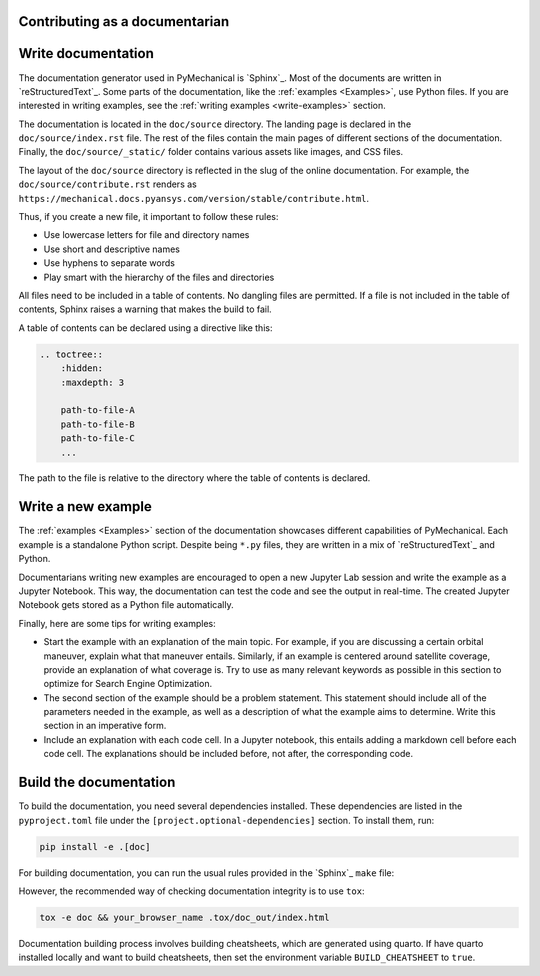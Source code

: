 Contributing as a documentarian
===============================

.. grid:: 1 1 3 3

    .. grid-item-card:: :fa:`pencil` Write documentation
        :padding: 2 2 2 2
        :link: write-documentation
        :link-type: ref

        Explain how to get started, use, and contribute to the project.

    .. grid-item-card:: :fa:`laptop-code` Add a new example
        :padding: 2 2 2 2
        :link: write-examples
        :link-type: ref

        Showcase the capabilities of PyMechanical by adding a new example.

    .. grid-item-card:: :fa:`file-code` Build the documentation
        :padding: 2 2 2 2
        :link: build-documentation
        :link-type: ref

        Render the documentation to see your changes reflected.

.. _write-documentation:

Write documentation
===================

The documentation generator used in PyMechanical is `Sphinx`_. Most of the documents
are written in `reStructuredText`_. Some parts of the documentation, like the
:ref:`examples <Examples>`, use Python files. If
you are interested in writing examples, see the :ref:`writing examples <write-examples>`
section.

The documentation is located in the ``doc/source`` directory. The landing page
is declared in the ``doc/source/index.rst`` file. The rest of the files contain
the main pages of different sections of the documentation. Finally, the
``doc/source/_static/`` folder contains various assets like images, and CSS
files.

The layout of the ``doc/source`` directory is reflected in the slug of the
online documentation. For example, the
``doc/source/contribute.rst`` renders as
``https://mechanical.docs.pyansys.com/version/stable/contribute.html``.

Thus, if you create a new file, it important to follow these rules:

- Use lowercase letters for file and directory names
- Use short and descriptive names
- Use hyphens to separate words
- Play smart with the hierarchy of the files and directories

All files need to be included in a table of contents. No dangling files are
permitted. If a file is not included in the table of contents, Sphinx raises a
warning that makes the build to fail.

A table of contents can be declared using a directive like this:

.. code-block:: rst

    .. toctree::
        :hidden:
        :maxdepth: 3

        path-to-file-A
        path-to-file-B
        path-to-file-C
        ...

The path to the file is relative to the directory where the table of contents
is declared.

.. _write-examples:

Write a new example
===================

The :ref:`examples <Examples>` section of the documentation showcases different
capabilities of PyMechanical. Each example is a standalone Python script. Despite
being ``*.py`` files, they are written in a mix of `reStructuredText`_ and Python.

Documentarians writing new examples are encouraged to open a new Jupyter Lab
session and write the example as a Jupyter Notebook. This way, the
documentation can test the code and see the output in real-time. The created
Jupyter Notebook gets stored as a Python file automatically.

Finally, here are some tips for writing examples:

- Start the example with an explanation of the main topic. For example, if you
  are discussing a certain orbital maneuver, explain what that maneuver
  entails. Similarly, if an example is centered around satellite coverage,
  provide an explanation of what coverage is. Try to use as many relevant
  keywords as possible in this section to optimize for Search Engine
  Optimization.

- The second section of the example should be a problem statement. This
  statement should include all of the parameters needed in the example, as well
  as a description of what the example aims to determine. Write this section in
  an imperative form.

- Include an explanation with each code cell. In a Jupyter notebook, this
  entails adding a markdown cell before each code cell. The explanations should
  be included before, not after, the corresponding code.


.. _build-documentation:

Build the documentation
=======================

To build the documentation,  you need several dependencies installed.
These dependencies are listed in the ``pyproject.toml`` file under the
``[project.optional-dependencies]`` section. To install them, run:

.. code-block:: bash

    pip install -e .[doc]

For building documentation, you can run the usual rules provided in the
`Sphinx`_ ``make`` file:

.. tab-set::

    .. tab-item:: Linux / macOS

        .. code-block:: bash

            make -C doc clean
            make -C doc html
            your_browser_name doc/html/index.html

    .. tab-item:: Windows

        .. code-block:: text

            doc\make clean
            doc\make html
            start .\doc\_build\html\index.html

However, the recommended way of checking documentation integrity is to use
``tox``:

.. code:: bash

    tox -e doc && your_browser_name .tox/doc_out/index.html

Documentation building process involves building cheatsheets, which are generated using
quarto. If have quarto installed locally and want to build cheatsheets, then set the
environment variable ``BUILD_CHEATSHEET`` to ``true``.


